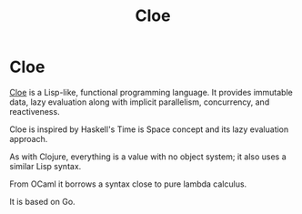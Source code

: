 #+TITLE: Cloe
#+ABSTRACT: Cloe is a Lisp-like, functional programming language.

* Cloe

[[https://github.com/cloe-lang/cloe][Cloe]] is a Lisp-like, functional programming language. It provides immutable
data, lazy evaluation along with implicit parallelism, concurrency, and
reactiveness.

Cloe is inspired by Haskell's Time is Space concept and its lazy evaluation
approach.

As with Clojure, everything is a value with no object system; it also uses a
similar Lisp syntax.

From OCaml it borrows a syntax close to pure lambda calculus.

It is based on Go.
